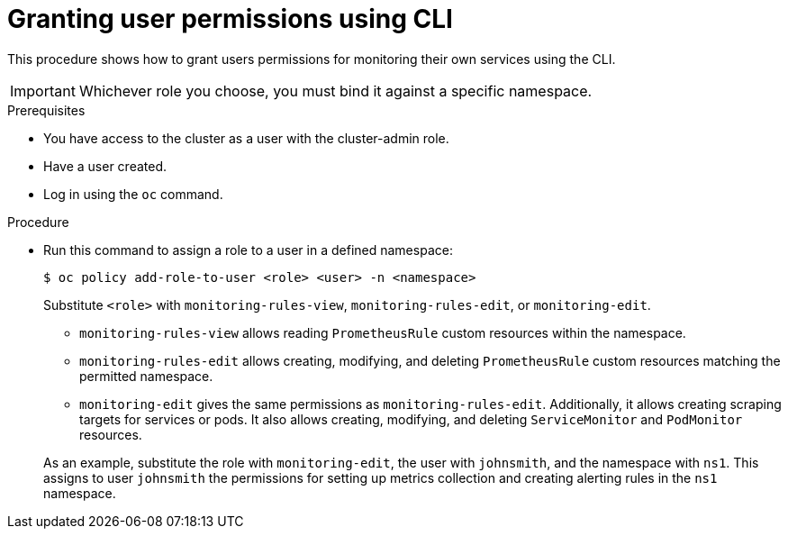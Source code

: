 // Module included in the following assemblies:
//
// * monitoring/monitoring-your-own-services.adoc

[id="granting-user-permissions-using-cli_{context}"]
= Granting user permissions using CLI

This procedure shows how to grant users permissions for monitoring their own services using the CLI.

[IMPORTANT]
====
Whichever role you choose, you must bind it against a specific namespace.
====

.Prerequisites

* You have access to the cluster as a user with the cluster-admin role.
* Have a user created.
* Log in using the `oc` command.

.Procedure

* Run this command to assign a role to a user in a defined namespace:
+
[source,terminal]
----
$ oc policy add-role-to-user <role> <user> -n <namespace>
----
+
Substitute `<role>` with `monitoring-rules-view`, `monitoring-rules-edit`, or `monitoring-edit`.
+
--
** `monitoring-rules-view` allows reading `PrometheusRule` custom resources within the namespace.
** `monitoring-rules-edit` allows creating, modifying, and deleting `PrometheusRule` custom resources matching the permitted namespace.
** `monitoring-edit` gives the same permissions as `monitoring-rules-edit`. Additionally, it allows creating scraping targets for services or pods. It also allows creating, modifying, and deleting `ServiceMonitor` and `PodMonitor` resources.
--
+
As an example, substitute the role with `monitoring-edit`, the user with `johnsmith`, and the namespace with `ns1`. This assigns to user `johnsmith` the permissions for setting up metrics collection and creating alerting rules in the `ns1` namespace.
